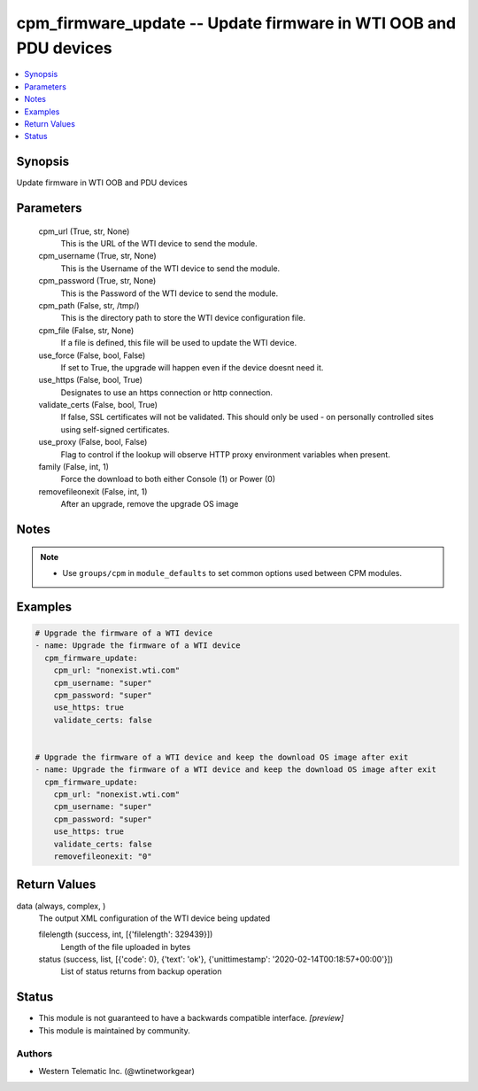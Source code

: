 .. _cpm_firmware_update_module:


cpm_firmware_update -- Update firmware in WTI OOB and PDU devices
============================================================================

.. contents::
   :local:
   :depth: 1


Synopsis
--------

Update firmware in WTI OOB and PDU devices






Parameters
----------

  cpm_url (True, str, None)
    This is the URL of the WTI device to send the module.


  cpm_username (True, str, None)
    This is the Username of the WTI device to send the module.


  cpm_password (True, str, None)
    This is the Password of the WTI device to send the module.


  cpm_path (False, str, /tmp/)
    This is the directory path to store the WTI device configuration file.


  cpm_file (False, str, None)
    If a file is defined, this file will be used to update the WTI device.


  use_force (False, bool, False)
    If set to True, the upgrade will happen even if the device doesnt need it.


  use_https (False, bool, True)
    Designates to use an https connection or http connection.


  validate_certs (False, bool, True)
    If false, SSL certificates will not be validated. This should only be used - on personally controlled sites using self-signed certificates.


  use_proxy (False, bool, False)
    Flag to control if the lookup will observe HTTP proxy environment variables when present.


  family (False, int, 1)
    Force the download to both either Console (1) or Power (0)


  removefileonexit (False, int, 1)
    After an upgrade, remove the upgrade OS image





Notes
-----

.. note::
   - Use ``groups/cpm`` in ``module_defaults`` to set common options used between CPM modules.




Examples
--------

.. code-block:: yaml+jinja

    
    # Upgrade the firmware of a WTI device
    - name: Upgrade the firmware of a WTI device
      cpm_firmware_update:
        cpm_url: "nonexist.wti.com"
        cpm_username: "super"
        cpm_password: "super"
        use_https: true
        validate_certs: false


    # Upgrade the firmware of a WTI device and keep the download OS image after exit
    - name: Upgrade the firmware of a WTI device and keep the download OS image after exit
      cpm_firmware_update:
        cpm_url: "nonexist.wti.com"
        cpm_username: "super"
        cpm_password: "super"
        use_https: true
        validate_certs: false
        removefileonexit: "0"



Return Values
-------------

data (always, complex, )
  The output XML configuration of the WTI device being updated


  filelength (success, int, [{'filelength': 329439}])
    Length of the file uploaded in bytes


  status (success, list, [{'code': 0}, {'text': 'ok'}, {'unittimestamp': '2020-02-14T00:18:57+00:00'}])
    List of status returns from backup operation






Status
------




- This module is not guaranteed to have a backwards compatible interface. *[preview]*


- This module is maintained by community.



Authors
~~~~~~~

- Western Telematic Inc. (@wtinetworkgear)

